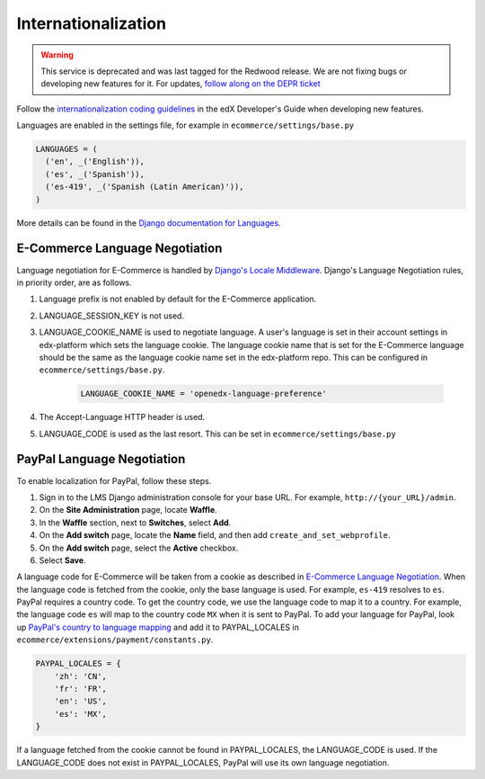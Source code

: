 Internationalization
====================

.. warning::
   This service is deprecated and was last tagged for the Redwood release. We are not fixing bugs or developing new features for it. For updates, `follow along on the DEPR ticket <https://github.com/openedx/public-engineering/issues/22>`_


Follow the `internationalization coding guidelines`_ in the edX Developer's Guide when developing new features.

Languages are enabled in the settings file, for example in ``ecommerce/settings/base.py``

.. code-block:: python

  LANGUAGES = (
    ('en', _('English')),
    ('es', _('Spanish')),
    ('es-419', _('Spanish (Latin American)')),
  )

More details can be found in the `Django documentation for Languages`_.

.. _E-Commerce Language Negotiation:

E-Commerce Language Negotiation
~~~~~~~~~~~~~~~~~~~~~~~~~~~~~~~
Language negotiation for E-Commerce is handled by `Django's Locale Middleware`_. Django's Language Negotiation rules, in
priority order, are as follows.

#. Language prefix is not enabled by default for the E-Commerce application.
#. LANGUAGE_SESSION_KEY is not used.
#. LANGUAGE_COOKIE_NAME is used to negotiate language. A user's language is set in their account settings in edx-platform which sets the language cookie. The language cookie name that is set for the E-Commerce language should be the same as the language cookie name set in the edx-platform repo. This can be configured in ``ecommerce/settings/base.py``.

    ..  code-block:: python

      LANGUAGE_COOKIE_NAME = 'openedx-language-preference'

#. The Accept-Language HTTP header is used.
#. LANGUAGE_CODE is used as the last resort. This can be set in ``ecommerce/settings/base.py``

.. _PayPal Language Negotiation:

PayPal Language Negotiation
~~~~~~~~~~~~~~~~~~~~~~~~~~~
To enable localization for PayPal, follow these steps.

#. Sign in to the LMS Django administration console for your base URL. For
   example, ``http://{your_URL}/admin``.

#. On the **Site Administration** page, locate **Waffle**.

#. In the **Waffle** section, next to **Switches**, select **Add**.

#. On the **Add switch** page, locate the **Name** field, and then add ``create_and_set_webprofile``.

#. On the **Add switch** page, select the **Active** checkbox.

#. Select **Save**.

A language code for E-Commerce will be taken from a cookie as described in `E-Commerce Language Negotiation`_. When the
language code is fetched from the cookie, only the base language is used. For example, ``es-419`` resolves to ``es``.
PayPal requires a country code. To get the country code, we use the language code to map it to a country. For example,
the language code ``es`` will map to the country code ``MX`` when it is sent to PayPal. To add your language for PayPal,
look up `PayPal's country to language mapping`_ and add it to PAYPAL_LOCALES in ``ecommerce/extensions/payment/constants.py``.

.. code-block:: python

    PAYPAL_LOCALES = {
        'zh': 'CN',
        'fr': 'FR',
        'en': 'US',
        'es': 'MX',
    }


If a language fetched from the cookie cannot be found in PAYPAL_LOCALES, the LANGUAGE_CODE is used. If the LANGUAGE_CODE does not exist in PAYPAL_LOCALES, PayPal will use its own language negotiation.

.. _internationalization coding guidelines: http://edx.readthedocs.io/projects/edx-developer-guide/en/latest/conventions/internationalization/i18n.html
.. _Django's Locale Middleware: https://docs.djangoproject.com/en/2.0/topics/i18n/translation/#how-django-discovers-language-preference
.. _PayPal's country to language mapping: https://developer.paypal.com/docs/classic/api/locale_codes/
.. _Django documentation for Languages: https://docs.djangoproject.com/en/2.0/ref/settings/#languages


